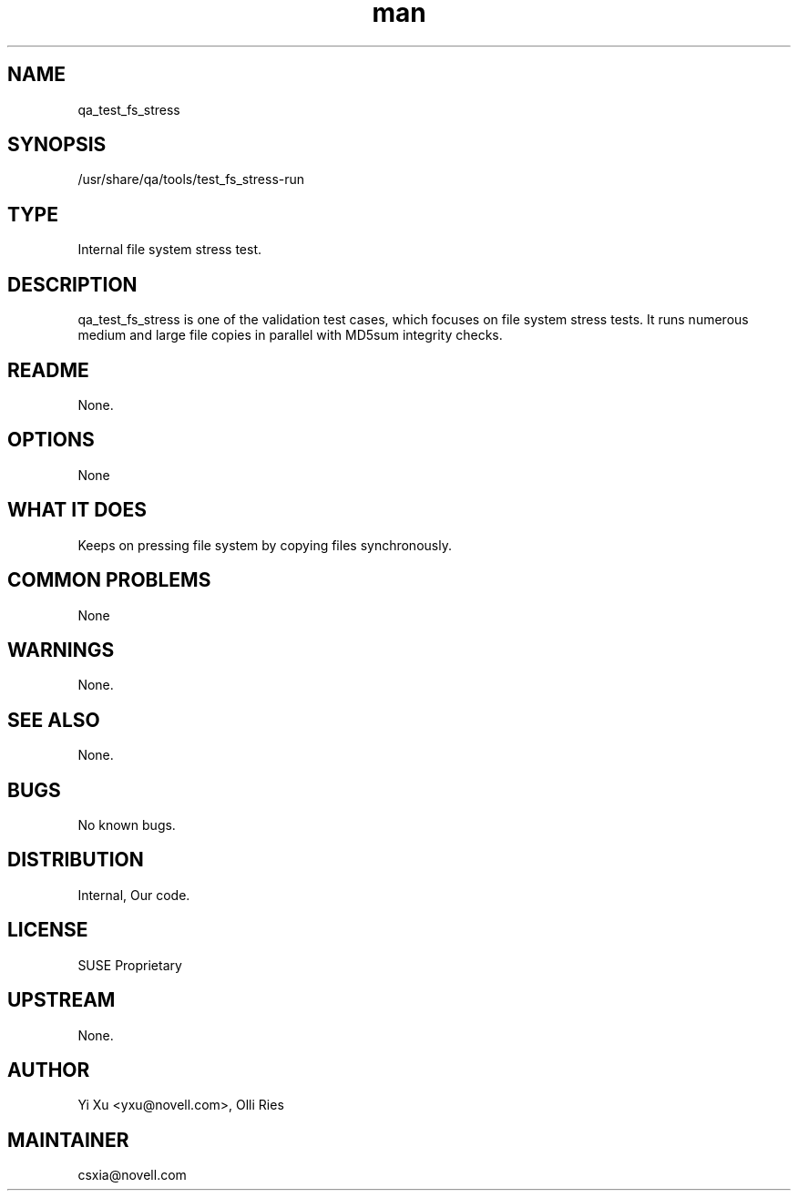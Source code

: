 ." Manpage for qa_test_fs_stress.
." Contact David Mulder <dmulder@novell.com> to correct errors or typos.
.TH man 8 "21 Oct 2011" "1.0" "qa_test_fs_stress man page"
.SH NAME
qa_test_fs_stress
.SH SYNOPSIS
/usr/share/qa/tools/test_fs_stress-run
.SH TYPE
Internal file system stress test.
.SH DESCRIPTION
qa_test_fs_stress is one of the validation test cases, which focuses on file system stress tests. It runs numerous medium and large file copies in parallel with MD5sum integrity checks.
.SH README
None.
.SH OPTIONS
None
.SH WHAT IT DOES
Keeps on pressing file system by copying files synchronously.
.SH COMMON PROBLEMS
None
.SH WARNINGS
None.
.SH SEE ALSO
None.
.SH BUGS
No known bugs.
.SH DISTRIBUTION
Internal, Our code.
.SH LICENSE
SUSE Proprietary
.SH UPSTREAM
None.
.SH AUTHOR
Yi Xu <yxu@novell.com>, Olli Ries
.SH MAINTAINER
csxia@novell.com
